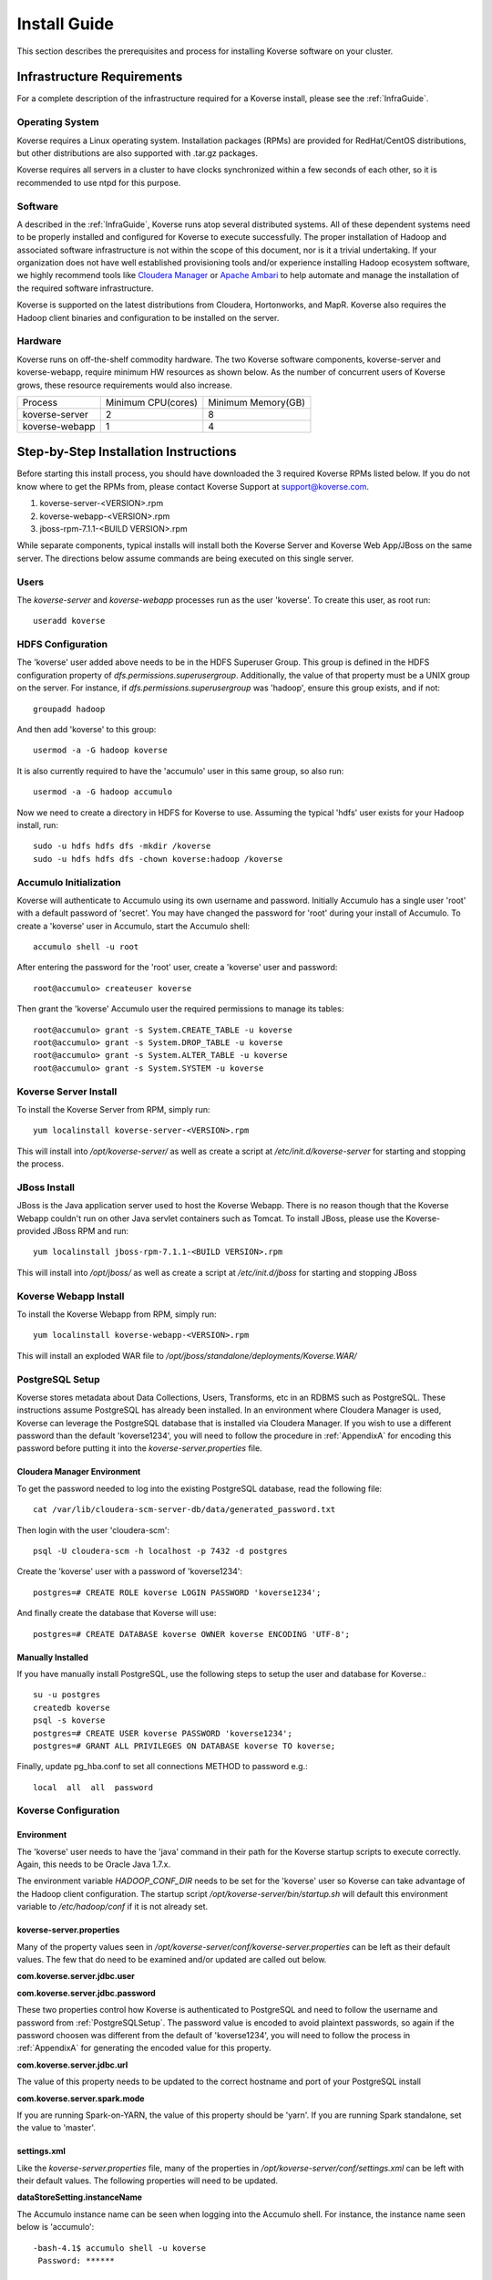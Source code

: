 
.. _InstallGuide:

==============
Install Guide
==============

This section describes the prerequisites and process for installing Koverse software on your cluster.

Infrastructure Requirements
---------------------------
For a complete description of the infrastructure required for a Koverse install, please see the :ref:`InfraGuide`.

Operating System
^^^^^^^^^^^^^^^^
Koverse requires a Linux operating system. Installation packages (RPMs) are provided for RedHat/CentOS distributions, but other distributions are also supported with .tar.gz packages.

Koverse requires all servers in a cluster to have clocks synchronized within a few seconds of each other, so it is recommended to use ntpd for this purpose.

Software
^^^^^^^^
A described in the :ref:`InfraGuide`, Koverse runs atop several distributed systems. All of these dependent systems need to be properly installed and configured for Koverse to execute successfully. The proper installation of Hadoop and associated software infrastructure is not within the scope of this document, nor is it a trivial undertaking. If your organization does not have well established provisioning tools and/or experience installing Hadoop ecosystem software, we highly recommend tools like `Cloudera Manager`_ or `Apache Ambari`_ to help automate and manage the installation of the required software infrastructure.

.. _Cloudera Manager: https://cloudera.com/products/cloudera-manager.html
.. _Apache Ambari: http://hortonworks.com/hadoop/ambari/

Koverse is supported on the latest distributions from Cloudera, Hortonworks, and MapR. Koverse also requires the Hadoop client binaries and configuration to be installed on the server.


Hardware
^^^^^^^^
Koverse runs on off-the-shelf commodity hardware. The two Koverse software components, koverse-server and koverse-webapp, require minimum HW resources as shown below. As the number of concurrent users of Koverse grows, these resource requirements would also increase.

+----------------+--------------------+--------------------+
| Process        | Minimum CPU(cores) | Minimum Memory(GB) |
+----------------+--------------------+--------------------+
| koverse-server | 2                  | 8                  |
+----------------+--------------------+--------------------+
| koverse-webapp | 1                  | 4                  |
+----------------+--------------------+--------------------+


Step-by-Step Installation Instructions
--------------------------------------

Before starting this install process, you should have downloaded the 3 required Koverse RPMs listed below. If you do not know where to get the RPMs from, please contact Koverse Support at support@koverse.com.

#. koverse-server-<VERSION>.rpm
#. koverse-webapp-<VERSION>.rpm
#. jboss-rpm-7.1.1-<BUILD VERSION>.rpm

While separate components, typical installs will install both the Koverse Server and Koverse Web App/JBoss on the same server. The directions below assume commands are being executed on this single server.

Users
^^^^^

The *koverse-server* and *koverse-webapp* processes run as the user 'koverse'. To create this user, as root run::

  useradd koverse

HDFS Configuration
^^^^^^^^^^^^^^^^^^

The 'koverse' user added above needs to be in the HDFS Superuser Group. This group is defined in the HDFS configuration property of *dfs.permissions.superusergroup*. Additionally, the value of that property must be a UNIX group on the server. For instance, if *dfs.permissions.superusergroup* was 'hadoop', ensure this group exists, and if not::

  groupadd hadoop

And then add 'koverse' to this group::

  usermod -a -G hadoop koverse

It is also currently required to have the 'accumulo' user in this same group, so also run::

  usermod -a -G hadoop accumulo

Now we need to create a directory in HDFS for Koverse to use. Assuming the typical 'hdfs' user exists for your Hadoop install, run::

 sudo -u hdfs hdfs dfs -mkdir /koverse
 sudo -u hdfs hdfs dfs -chown koverse:hadoop /koverse

.. _AccumuloInit:

Accumulo Initialization
^^^^^^^^^^^^^^^^^^^^^^^

Koverse will authenticate to Accumulo using its own username and password. Initially Accumulo has a single user 'root' with a default password of 'secret'. You may have changed the password for 'root' during your install of Accumulo. To create a 'koverse' user in Accumulo, start the Accumulo shell::

  accumulo shell -u root

After entering the password for the 'root' user, create a 'koverse' user and password::

  root@accumulo> createuser koverse

Then grant the 'koverse' Accumulo user the required permissions to manage its tables::

 root@accumulo> grant -s System.CREATE_TABLE -u koverse
 root@accumulo> grant -s System.DROP_TABLE -u koverse
 root@accumulo> grant -s System.ALTER_TABLE -u koverse
 root@accumulo> grant -s System.SYSTEM -u koverse

Koverse Server Install
^^^^^^^^^^^^^^^^^^^^^^

To install the Koverse Server from RPM, simply run::

  yum localinstall koverse-server-<VERSION>.rpm

This will install into */opt/koverse-server/* as well as create a script at */etc/init.d/koverse-server* for starting and stopping the process.

JBoss Install
^^^^^^^^^^^^^

JBoss is the Java application server used to host the Koverse Webapp. There is no reason though that the Koverse Webapp couldn't run on other Java servlet containers such as Tomcat. To install JBoss, please use the Koverse-provided JBoss RPM and run::

  yum localinstall jboss-rpm-7.1.1-<BUILD VERSION>.rpm

This will install into */opt/jboss/* as well as create a script at */etc/init.d/jboss* for starting and stopping JBoss

Koverse Webapp Install
^^^^^^^^^^^^^^^^^^^^^^

To install the Koverse Webapp from RPM, simply run::

  yum localinstall koverse-webapp-<VERSION>.rpm

This will install an exploded WAR file to */opt/jboss/standalone/deployments/Koverse.WAR/*

.. _PostgreSQLSetup:

PostgreSQL Setup
^^^^^^^^^^^^^^^^

Koverse stores metadata about Data Collections, Users, Transforms, etc in an RDBMS such as PostgreSQL. These instructions assume PostgreSQL has already been installed. In an environment where Cloudera Manager is used, Koverse can leverage the PostgreSQL database that is installed via Cloudera Manager. If you wish to use a different password than the default 'koverse1234', you will need to follow the procedure in :ref:`AppendixA` for encoding this password before putting it into the *koverse-server.properties* file.

Cloudera Manager Environment
~~~~~~~~~~~~~~~~~~~~~~~~~~~~

To get the password needed to log into the existing PostgreSQL database, read the following file::

  cat /var/lib/cloudera-scm-server-db/data/generated_password.txt

Then login with the user 'cloudera-scm'::

  psql -U cloudera-scm -h localhost -p 7432 -d postgres

Create the 'koverse' user with a password of 'koverse1234'::

  postgres=# CREATE ROLE koverse LOGIN PASSWORD 'koverse1234';

And finally create the database that Koverse will use::

  postgres=# CREATE DATABASE koverse OWNER koverse ENCODING 'UTF-8';

Manually Installed
~~~~~~~~~~~~~~~~~~

If you have manually install PostgreSQL, use the following steps to setup the user and database for Koverse.::

  su -u postgres
  createdb koverse
  psql -s koverse
  postgres=# CREATE USER koverse PASSWORD 'koverse1234';
  postgres=# GRANT ALL PRIVILEGES ON DATABASE koverse TO koverse;

Finally, update pg_hba.conf to set all connections METHOD to password e.g.::

	local  all  all  password

Koverse Configuration
^^^^^^^^^^^^^^^^^^^^^

Environment
~~~~~~~~~~~
The 'koverse' user needs to have the 'java' command in their path for the Koverse startup scripts to execute correctly. Again, this needs to be Oracle Java 1.7.x.

The environment variable *HADOOP_CONF_DIR* needs to be set for the 'koverse' user so Koverse can take advantage of the Hadoop client configuration. The startup script */opt/koverse-server/bin/startup.sh* will default this environment variable to */etc/hadoop/conf* if it is not already set.

koverse-server.properties
~~~~~~~~~~~~~~~~~~~~~~~~~

Many of the property values seen in */opt/koverse-server/conf/koverse-server.properties* can be left as their default values. The few that do need to be examined and/or updated are called out below.

**com.koverse.server.jdbc.user**

**com.koverse.server.jdbc.password**

These two properties control how Koverse is authenticated to PostgreSQL and need to follow the username and password from :ref:`PostgreSQLSetup`. The password value is encoded to avoid plaintext passwords, so again if the password choosen was different from the default of 'koverse1234', you will need to follow the process in :ref:`AppendixA` for generating the encoded value for this property.

**com.koverse.server.jdbc.url**

The value of this property needs to be updated to the correct hostname and port of your PostgreSQL install

**com.koverse.server.spark.mode**

If you are running Spark-on-YARN, the value of this property should be 'yarn'. If you are running Spark standalone, set the value to 'master'.

settings.xml
~~~~~~~~~~~~

Like the *koverse-server.properties* file, many of the properties in */opt/koverse-server/conf/settings.xml* can be left with their default values. The following properties will need to be updated.

**dataStoreSetting.instanceName**

The Accumulo instance name can be seen when logging into the Accumulo shell. For instance, the instance name seen below is 'accumulo'::

 -bash-4.1$ accumulo shell -u koverse
  Password: ******

  Shell - Apache Accumulo Interactive Shell
  -
  - version: 1.6.0-cdh5.1.4
  - instance name: accumulo
  - instance id: 3056fcc7-edbd-463b-9bab-5def770d79e0
  -
  - type 'help' for a list of available commands
  -
  koverse@accumulo>

**dataStoreSetting.username**

This is the Accumulo user, likely 'koverse', that was created in :ref:`AccumuloInit`

**dataStoreSetting.password**

This is the password for the Accumulo user created in :ref:`AccumuloInit`

**dataStoreSetting.zookeeperServers**

This is a comma-separated list of ZooKeeper servers in the form of <HOSTNAME>:<PORT>. The default ZooKeeper port is 2181.

koverse-webapp.properties
~~~~~~~~~~~~~~~~~~~~~~~~~

The file */opt/jboss/standalone/deployments/Koverse.war/WEB-INF/conf/koverse-webapp.properties* controls the configuration for the Koverse Webapp. Unless you are running JBoss on a different server than the Koverse Server, there are no properties in this file that are required to be changed. If they are running on different servers, update *com.koverse.server.thrift.host* to the hostname where the Koverse Server is running.

Koverse Aggregation Library Distribution
~~~~~~~~~~~~~~~~~~~~~~~~~~~~~~~~~~~~~~~~

In order to utilize the :ref:`aggregation <AggregationIntro>` functions of Koverse, the koverse-aggregation-<VERSION>.jar needs to be deployed to a location where Accumulo can load it. The default location would be in $ACCUMULO_HOME/lib/ext on all Accumulo tablet servers. This JAR file can be found on the Koverse Server in */opt/koverse-server/lib/koverse-aggregation-<VERSION>.jar*


Running Koverse
^^^^^^^^^^^^^^^

As discussed, Koverse software runs as two processes. To start the Koverse Server, as root run::

  service koverse-server start

The Koverse Webapp runs within JBoss, so to bring it up, run::

  service jboss start

Once both processes have started up, you can access the Koverse user interface from a web browser at

``http://<hostname>:8080/Koverse``

The default username and password are 'admin' and 'admin'. The password can be changed immediately after logging in.

Logs
~~~~
The Koverse Server redirects stdout and stderr to */opt/koverse-server/logs/server.err* but most application logging can be seen in */var/log/koverse-server/koverse-server.log*

The Koverse Webapp logs to JBoss's server.log at */opt/jboss/standalone/log/server.log*

More information on the operations of Koverse can be found in the :ref:`Ops Guide`

.. _AppendixA:

Appendix A: Changing Encoded Passwords
--------------------------------------

If you are changing a password from its default you will need to run the koverse-squirrel utility to encode the password and store it in koverse-server.properties.

When Koverse runs, it uses the value in the *com.koverse.license.verification* property as a symmetric key to encode and decode the value of passwords. This is not intended to be a cryptographically secure solution, but simply to provide some level of obfuscation versus plaintext passwords.

To generate a new encoded password, run::

  sh /opt/koverse-server/bin/licensetool.sh -m encrypt

First enter the *com.koverse.license.verification* value from *koverse-server.properties* when prompted. Then you will be prompted to enter the password that you wish to encoded. Copy and paste the encoded password into the properties file, for example to change the value for *com.koverse.server.jdbc.password*
